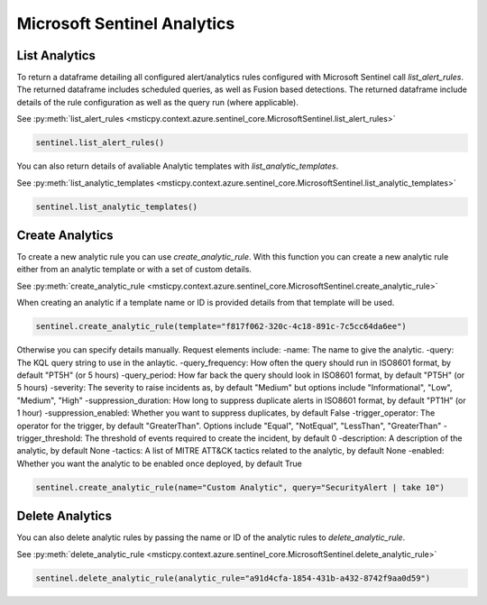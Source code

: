 Microsoft Sentinel Analytics
============================

List Analytics
--------------

To return a dataframe detailing all configured alert/analytics rules configured with Microsoft Sentinel
call `list_alert_rules`. The returned dataframe includes scheduled queries, as well as Fusion based detections.
The returned dataframe include details of the rule configuration as well as the query run (where applicable).

See :py:meth:`list_alert_rules <msticpy.context.azure.sentinel_core.MicrosoftSentinel.list_alert_rules>`

.. code:: ipython3

    sentinel.list_alert_rules()

You can also return details of avaliable Analytic templates with `list_analytic_templates`.

See :py:meth:`list_analytic_templates <msticpy.context.azure.sentinel_core.MicrosoftSentinel.list_analytic_templates>`

.. code:: ipython3

    sentinel.list_analytic_templates()

Create Analytics
----------------

To create a new analytic rule you can use `create_analytic_rule`. With this function you can create
a new analytic rule either from an analytic template or with a set of custom details.

See :py:meth:`create_analytic_rule <msticpy.context.azure.sentinel_core.MicrosoftSentinel.create_analytic_rule>`

When creating an analytic if a template name or ID is provided details from that template will be used.

.. code:: ipython3

    sentinel.create_analytic_rule(template="f817f062-320c-4c18-891c-7c5cc64da6ee")

Otherwise you can specify details manually. Request elements include:
-name: The name to give the analytic.
-query: The KQL query string to use in the anlaytic.
-query_frequency: How often the query should run in ISO8601 format, by default "PT5H" (or 5 hours)
-query_period: How far back the query should look in ISO8601 format, by default "PT5H" (or 5 hours)
-severity: The severity to raise incidents as, by default "Medium" but options include "Informational", "Low", "Medium", "High"
-suppression_duration: How long to suppress duplicate alerts in ISO8601 format, by default "PT1H" (or 1 hour)
-suppression_enabled: Whether you want to suppress duplicates, by default False
-trigger_operator: The operator for the trigger, by default "GreaterThan". Options include "Equal", "NotEqual", "LessThan", "GreaterThan"
-trigger_threshold: The threshold of events required to create the incident, by default 0
-description: A description of the analytic, by default None
-tactics: A list of MITRE ATT&CK tactics related to the analytic, by default None
-enabled: Whether you want the analytic to be enabled once deployed, by default True

.. code:: ipython3

    sentinel.create_analytic_rule(name="Custom Analytic", query="SecurityAlert | take 10")

Delete Analytics
----------------

You can also delete analytic rules by passing the name or ID of the analytic rules to `delete_analytic_rule`.

See :py:meth:`delete_analytic_rule <msticpy.context.azure.sentinel_core.MicrosoftSentinel.delete_analytic_rule>`

.. code:: ipython3

    sentinel.delete_analytic_rule(analytic_rule="a91d4cfa-1854-431b-a432-8742f9aa0d59")

